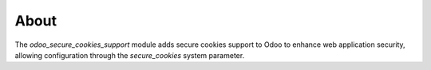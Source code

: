 About
=====================================
The `odoo_secure_cookies_support` module adds secure cookies support to Odoo to enhance web application security, allowing configuration through the `secure_cookies` system parameter.
